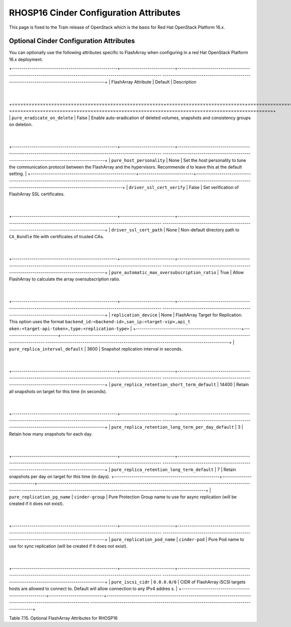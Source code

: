 .. _flasharray_conf_train:

RHOSP16 Cinder Configuration Attributes
=======================================

This page is fixed to the Train release of OpenStack which is the basis
for Red Hat OpenStack Platform 16.x.

Optional Cinder Configuration Attributes
----------------------------------------
You can optionally use the following attributes specific to FlashArray
when configuring in a red Hat OpenStack Platform 16.x deployment.

.. _table-7.15:

+------------------------------------------------------+----------------------------+-------------------------------------------------------------------------------------------------------------------
----------------------------------------------------------------------------------------------+
| FlashArray Attribute                                 | Default                    | Description
                                                                                              |
+======================================================+============================+===================================================================================================================
==============================================================================================+
| ``pure_eradicate_on_delete``                         | False                      | Enable auto-eradication of deleted volumes, snapshots and consistency groups on deletion.
                                                                                              |
+------------------------------------------------------+----------------------------+-------------------------------------------------------------------------------------------------------------------
----------------------------------------------------------------------------------------------+
| ``pure_host_personality``                            | None                       | Set the host personality to tune the communication protocol between the FlashArray and the hypervisors. Recommende
d to leave this at the default setting.                                                       |
+------------------------------------------------------+----------------------------+-------------------------------------------------------------------------------------------------------------------
----------------------------------------------------------------------------------------------+
| ``driver_ssl_cert_verify``                           | False                      | Set verification of FlashArray SSL certificates.
                                                                                              |
+------------------------------------------------------+----------------------------+-------------------------------------------------------------------------------------------------------------------
----------------------------------------------------------------------------------------------+
| ``driver_ssl_cert_path``                             | None                       | Non-default directory path to ``CA_Bundle`` file with certificates of trusted CAs.
                                                                                              |
+------------------------------------------------------+----------------------------+-------------------------------------------------------------------------------------------------------------------
----------------------------------------------------------------------------------------------+
| ``pure_automatic_max_oversubscription_ratio``        | True                       | Allow FlashArray to calculate the array oversubscription ratio.
                                                                                              |
+------------------------------------------------------+----------------------------+-------------------------------------------------------------------------------------------------------------------
----------------------------------------------------------------------------------------------+
| ``replication_device``                               | None                       | FlashArray Target for Replication. This option uses the format ``backend_id:<backend-id>,san_ip:<target-vip>,api_t
oken:<target-api-token>,type:<replication-type>``                                             |
+------------------------------------------------------+----------------------------+-------------------------------------------------------------------------------------------------------------------
----------------------------------------------------------------------------------------------+
| ``pure_replica_interval_default``                    | 3600                       | Snapshot replication interval in seconds.
                                                                                              |
+------------------------------------------------------+----------------------------+-------------------------------------------------------------------------------------------------------------------
----------------------------------------------------------------------------------------------+
| ``pure_replica_retention_short_term_default``        | 14400                      | Retain all snapshots on target for this time (in seconds).
                                                                                              |
+------------------------------------------------------+----------------------------+-------------------------------------------------------------------------------------------------------------------
----------------------------------------------------------------------------------------------+
| ``pure_replica_retention_long_term_per_day_default`` | 3                          | Retain how many snapshots for each day.
                                                                                              |
+------------------------------------------------------+----------------------------+-------------------------------------------------------------------------------------------------------------------
----------------------------------------------------------------------------------------------+
| ``pure_replica_retention_long_term_default``         | 7                          | Retain snapshots per day on target for this time (in days).
+------------------------------------------------------+----------------------------+-------------------------------------------------------------------------------------------------------------------
----------------------------------------------------------------------------------------------+
| ``pure_replication_pg_name``                         | ``cinder-group``           | Pure Protection Group name to use for async replication (will be created if it does not exist).
                                                                                              |
+------------------------------------------------------+----------------------------+-------------------------------------------------------------------------------------------------------------------
----------------------------------------------------------------------------------------------+
| ``pure_replication_pod_name``                        | ``cinder-pod``             | Pure Pod name to use for sync replication (will be created if it does not exist).
                                                                                              |
+------------------------------------------------------+----------------------------+-------------------------------------------------------------------------------------------------------------------
----------------------------------------------------------------------------------------------+
| ``pure_iscsi_cidr``                                  | ``0.0.0.0/0``              | CIDR of FlashArray iSCSI targets hosts are allowed to connect to. Default will allow connection to any IPv4 addres
s.                                                                                            |
+------------------------------------------------------+----------------------------+-------------------------------------------------------------------------------------------------------------------
----------------------------------------------------------------------------------------------+

Table 7.15. Optional FlashArray Attributes for RHOSP16
